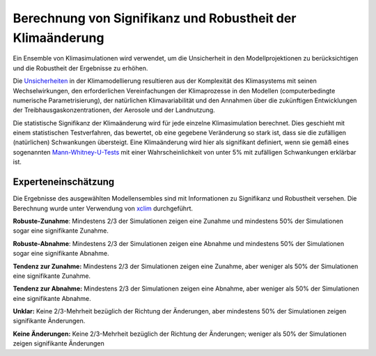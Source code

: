 Berechnung von Signifikanz und Robustheit der Klimaänderung
-----------------------------------------------------------

Ein Ensemble von Klimasimulationen wird verwendet, um die Unsicherheit in den Modellprojektionen zu berücksichtigen und die Robustheit der Ergebnisse zu erhöhen.

Die Unsicherheiten_ in der Klimamodellierung resultieren aus der Komplexität des Klimasystems mit seinen Wechselwirkungen, den erforderlichen Vereinfachungen der Klimaprozesse in den Modellen (computerbedingte numerische Parametrisierung), der natürlichen Klimavariabilität und den Annahmen über die zukünftigen Entwicklungen der Treibhausgaskonzentrationen, der Aerosole und der Landnutzung.

Die statistische Signifikanz der Klimaänderung wird für jede einzelne Klimasimulation berechnet.  Dies geschieht mit einem statistischen Testverfahren, das bewertet, ob eine gegebene Veränderung so stark ist, dass sie die zufälligen (natürlichen) Schwankungen übersteigt. Eine Klimaänderung wird hier als signifikant definiert, wenn sie gemäß eines sogenannten `Mann-Whitney-U-Tests`_ mit einer Wahrscheinlichkeit von unter 5% mit zufälligen Schwankungen erklärbar ist.

Experteneinschätzung
....................

Die Ergebnisse des ausgewählten Modellensembles sind mit Informationen zu Signifikanz und Robustheit versehen. Die Berechnung wurde unter Verwendung von xclim_ durchgeführt.

**Robuste-Zunahme**: Mindestens 2/3 der Simulationen zeigen eine Zunahme und mindestens 50% der Simulationen sogar eine signifikante Zunahme.

**Robuste-Abnahme**:  Mindestens 2/3 der Simulationen zeigen eine Abnahme und mindestens 50% der Simulationen sogar eine signifikante Abnahme.

**Tendenz zur Zunahme:** Mindestens 2/3 der Simulationen zeigen eine Zunahme, aber weniger als 50% der Simulationen eine signifikante Zunahme.

**Tendenz zur Abnahme:** Mindestens 2/3 der Simulationen zeigen eine Abnahme, aber weniger als 50% der Simulationen eine signifikante Abnahme.

**Unklar:** Keine 2/3-Mehrheit bezüglich der Richtung der Änderungen, aber mindestens 50% der Simulationen zeigen signifikante Änderungen.

**Keine Änderungen:** Keine 2/3-Mehrheit bezüglich der Richtung der Änderungen; weniger als 50% der Simulationen zeigen signifikante Änderungen


.. _xclim: https://github.com/Ouranosinc/xclim

.. _`Mann-Whitney-U-Tests`: https://de.wikipedia.org/wiki/Wilcoxon-Mann-Whitney-Test

.. _`Unsicherheiten`: https://link.springer.com/chapter/10.1007/978-3-662-66696-8_5#Sec3
